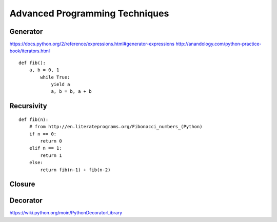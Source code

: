 .. _Advanced Programming Techniques:

*******************************
Advanced Programming Techniques
*******************************


Generator
=========
https://docs.python.org/2/reference/expressions.html#generator-expressions
http://anandology.com/python-practice-book/iterators.html

::

    def fib():
        a, b = 0, 1
            while True:
                yield a
                a, b = b, a + b

Recursivity
===========

::

    def fib(n):
        # from http://en.literateprograms.org/Fibonacci_numbers_(Python)
        if n == 0:
            return 0
        elif n == 1:
            return 1
        else:
            return fib(n-1) + fib(n-2)


Closure
=======


Decorator
=========

https://wiki.python.org/moin/PythonDecoratorLibrary